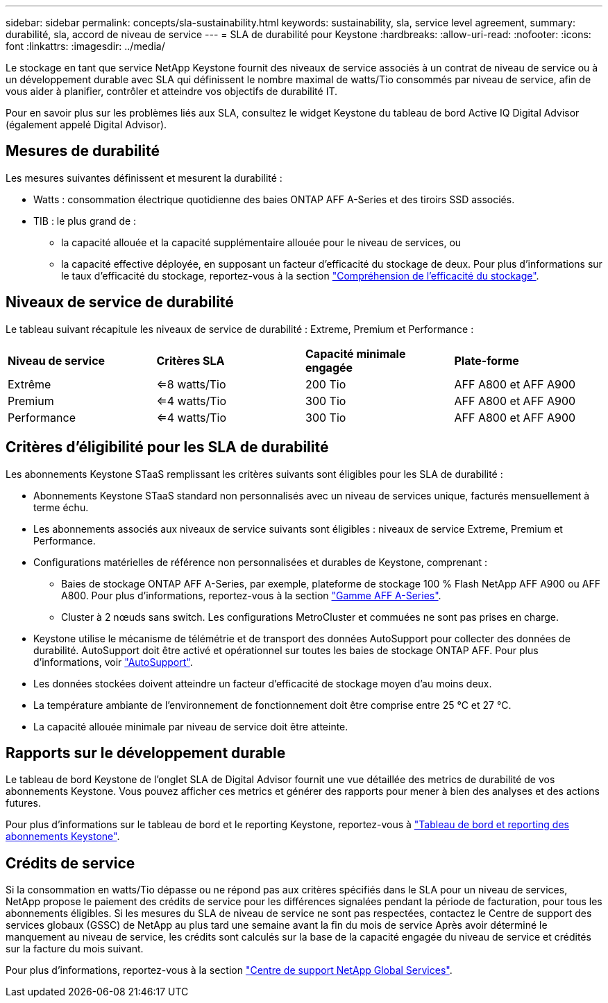---
sidebar: sidebar 
permalink: concepts/sla-sustainability.html 
keywords: sustainability, sla, service level agreement, 
summary: durabilité, sla, accord de niveau de service 
---
= SLA de durabilité pour Keystone
:hardbreaks:
:allow-uri-read: 
:nofooter: 
:icons: font
:linkattrs: 
:imagesdir: ../media/


[role="lead"]
Le stockage en tant que service NetApp Keystone fournit des niveaux de service associés à un contrat de niveau de service ou à un développement durable avec SLA qui définissent le nombre maximal de watts/Tio consommés par niveau de service, afin de vous aider à planifier, contrôler et atteindre vos objectifs de durabilité IT.

Pour en savoir plus sur les problèmes liés aux SLA, consultez le widget Keystone du tableau de bord Active IQ Digital Advisor (également appelé Digital Advisor).



== Mesures de durabilité

Les mesures suivantes définissent et mesurent la durabilité :

* Watts : consommation électrique quotidienne des baies ONTAP AFF A-Series et des tiroirs SSD associés.
* TIB : le plus grand de :
+
** la capacité allouée et la capacité supplémentaire allouée pour le niveau de services, ou
** la capacité effective déployée, en supposant un facteur d'efficacité du stockage de deux. Pour plus d'informations sur le taux d'efficacité du stockage, reportez-vous à la section https://docs.netapp.com/us-en/active-iq/concept_overview_storage_efficiency.html["Compréhension de l'efficacité du stockage"^].






== Niveaux de service de durabilité

Le tableau suivant récapitule les niveaux de service de durabilité : Extreme, Premium et Performance :

|===


| *Niveau de service* | *Critères SLA* | *Capacité minimale engagée* | *Plate-forme* 


 a| 
Extrême
| <=8 watts/Tio | 200 Tio | AFF A800 et AFF A900 


 a| 
Premium
| <=4 watts/Tio | 300 Tio | AFF A800 et AFF A900 


 a| 
Performance
| <=4 watts/Tio | 300 Tio | AFF A800 et AFF A900 
|===


== Critères d'éligibilité pour les SLA de durabilité

Les abonnements Keystone STaaS remplissant les critères suivants sont éligibles pour les SLA de durabilité :

* Abonnements Keystone STaaS standard non personnalisés avec un niveau de services unique, facturés mensuellement à terme échu.
* Les abonnements associés aux niveaux de service suivants sont éligibles : niveaux de service Extreme, Premium et Performance.
* Configurations matérielles de référence non personnalisées et durables de Keystone, comprenant :
+
** Baies de stockage ONTAP AFF A-Series, par exemple, plateforme de stockage 100 % Flash NetApp AFF A900 ou AFF A800. Pour plus d'informations, reportez-vous à la section https://www.netapp.com/data-storage/aff-a-series["Gamme AFF A-Series"^].
** Cluster à 2 nœuds sans switch.
Les configurations MetroCluster et commuées ne sont pas prises en charge.


* Keystone utilise le mécanisme de télémétrie et de transport des données AutoSupport pour collecter des données de durabilité. AutoSupport doit être activé et opérationnel sur toutes les baies de stockage ONTAP AFF. Pour plus d'informations, voir https://docs.netapp.com/us-en/active-iq/concept_autosupport.html["AutoSupport"^].
* Les données stockées doivent atteindre un facteur d'efficacité de stockage moyen d'au moins deux.
* La température ambiante de l'environnement de fonctionnement doit être comprise entre 25 °C et 27 °C.
* La capacité allouée minimale par niveau de service doit être atteinte.




== Rapports sur le développement durable

Le tableau de bord Keystone de l'onglet SLA de Digital Advisor fournit une vue détaillée des metrics de durabilité de vos abonnements Keystone. Vous pouvez afficher ces metrics et générer des rapports pour mener à bien des analyses et des actions futures.

Pour plus d'informations sur le tableau de bord et le reporting Keystone, reportez-vous à link:../integrations/aiq-keystone-details.html["Tableau de bord et reporting des abonnements Keystone"].



== Crédits de service

Si la consommation en watts/Tio dépasse ou ne répond pas aux critères spécifiés dans le SLA pour un niveau de services, NetApp propose le paiement des crédits de service pour les différences signalées pendant la période de facturation, pour tous les abonnements éligibles. Si les mesures du SLA de niveau de service ne sont pas respectées, contactez le Centre de support des services globaux (GSSC) de NetApp au plus tard une semaine avant la fin du mois de service Après avoir déterminé le manquement au niveau de service, les crédits sont calculés sur la base de la capacité engagée du niveau de service et crédités sur la facture du mois suivant.

Pour plus d'informations, reportez-vous à la section link:../concepts/gssc.html["Centre de support NetApp Global Services"].
